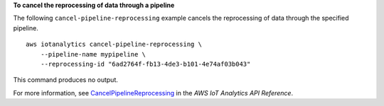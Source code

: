 **To cancel the reprocessing of data through a pipeline**

The following ``cancel-pipeline-reprocessing`` example cancels the reprocessing of data through the specified pipeline. ::

    aws iotanalytics cancel-pipeline-reprocessing \
        --pipeline-name mypipeline \
        --reprocessing-id "6ad2764f-fb13-4de3-b101-4e74af03b043"

This command produces no output.

For more information, see `CancelPipelineReprocessing <https://docs.aws.amazon.com/iotanalytics/latest/APIReference/API_CancelPipelineReprocessing.html>`__ in the *AWS IoT Analytics API Reference*.
